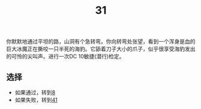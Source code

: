 #+TITLE: 31
你默默地通过平坦的路，山洞有个急转弯。你向转弯处张望，看到一个浑身是血的巨大冰魔正在撕咬一只半死的海豹。它舔着刀子大小的爪子，似乎很享受海豹发出的可怜的尖叫声。进行一次DC 10敏捷(潜行)检定。

** 选择
- 如果通过，转到[[file:8.org][8]]
- 如果失败，转到[[file:41.org][41]]
